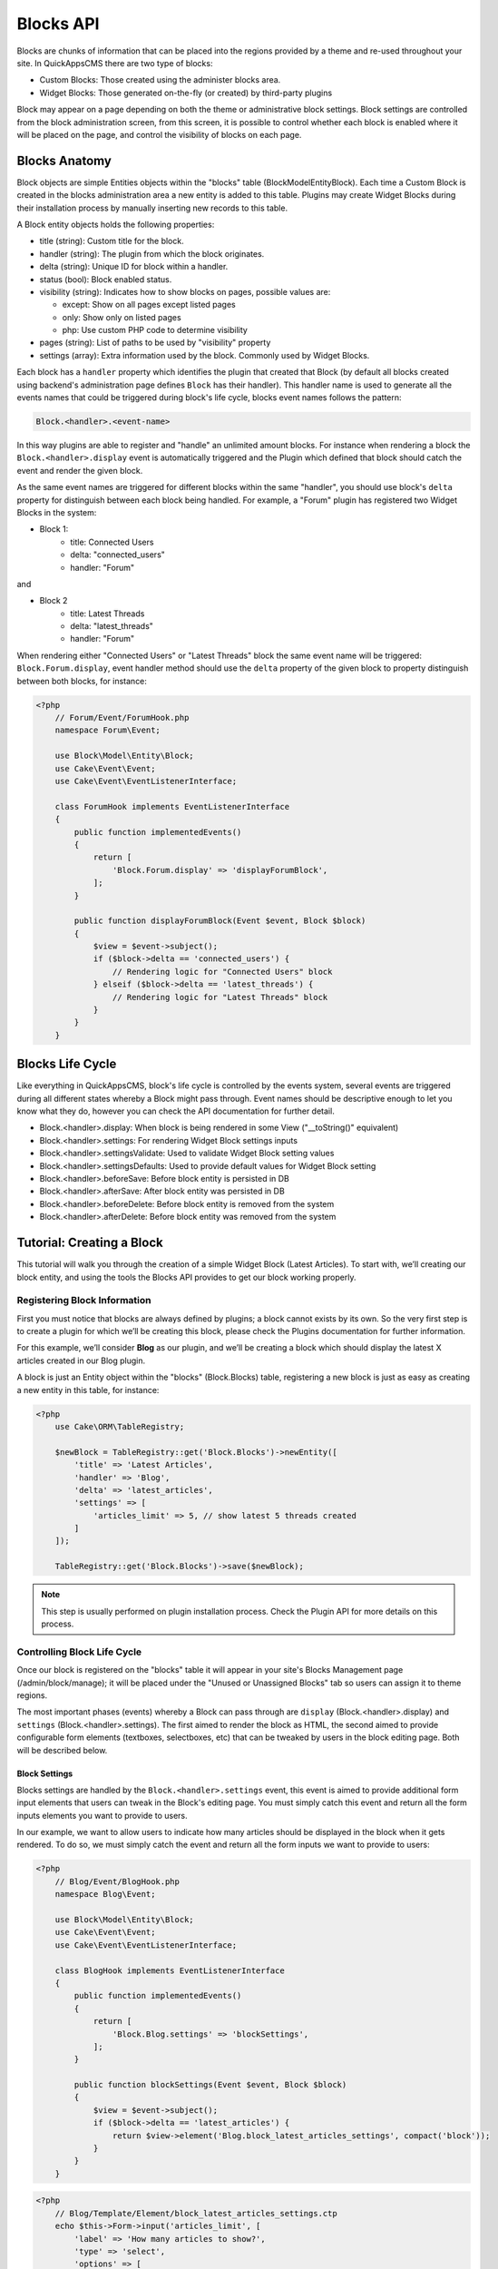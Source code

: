 Blocks API
##########

Blocks are chunks of information that can be placed into the regions provided by a
theme and re-used throughout your site. In QuickAppsCMS there are two type of
blocks:

-  Custom Blocks: Those created using the administer blocks area.
-  Widget Blocks: Those generated on-the-fly (or created) by third-party plugins

Block may appear on a page depending on both the theme or administrative block
settings. Block settings are controlled from the block administration screen, from
this screen, it is possible to control whether each block is enabled where it will
be placed on the page, and control the visibility of blocks on each page.

Blocks Anatomy
==============

Block objects are simple Entities objects within the "blocks" table
(Block\Model\Entity\Block). Each time a Custom Block is created in the blocks
administration area a new entity is added to this table. Plugins may create Widget
Blocks during their installation process by manually inserting new records to this
table.

A Block entity objects holds the following properties:

- title (string): Custom title for the block.
- handler (string): The plugin from which the block originates.
- delta (string): Unique ID for block within a handler.
- status (bool): Block enabled status.
- visibility (string): Indicates how to show blocks on pages, possible values are:

  - except: Show on all pages except listed pages
  - only: Show only on listed pages
  - php: Use custom PHP code to determine visibility

- pages (string): List of paths to be used by "visibility" property
- settings (array): Extra information used by the block. Commonly used by Widget Blocks.

Each block has a ``handler`` property which identifies the plugin that created that
Block (by default all blocks created using backend's administration page defines
``Block`` has their handler). This handler name is used to generate all the events
names that could be triggered during block's life cycle, blocks event names follows
the pattern:

.. code::

    Block.<handler>.<event-name>

In this way plugins are able to register and "handle" an unlimited amount blocks.
For instance when rendering a block the ``Block.<handler>.display`` event is
automatically triggered and the Plugin which defined that block should catch the
event and render the given block.

As the same event names are triggered for different blocks within the same
"handler", you should use block's ``delta`` property for distinguish between each
block being handled. For example, a "Forum" plugin has registered two Widget Blocks
in the system:

- Block 1:
   - title: Connected Users
   - delta: "connected_users"
   - handler: "Forum"

and

- Block 2
   - title: Latest Threads
   - delta: "latest_threads"
   - handler: "Forum"

When rendering either "Connected Users" or "Latest Threads" block the same event
name will be triggered: ``Block.Forum.display``, event handler method should use the
``delta`` property of the given block to property distinguish between both blocks,
for instance:

.. code:: php

    <?php
        // Forum/Event/ForumHook.php
        namespace Forum\Event;

        use Block\Model\Entity\Block;
        use Cake\Event\Event;
        use Cake\Event\EventListenerInterface;

        class ForumHook implements EventListenerInterface
        {
            public function implementedEvents()
            {
                return [
                    'Block.Forum.display' => 'displayForumBlock',
                ];
            }

            public function displayForumBlock(Event $event, Block $block)
            {
                $view = $event->subject();
                if ($block->delta == 'connected_users') {
                    // Rendering logic for "Connected Users" block
                } elseif ($block->delta == 'latest_threads') {
                    // Rendering logic for "Latest Threads" block
                }
            }
        }

Blocks Life Cycle
=================

Like everything in QuickAppsCMS, block's life cycle is controlled by the events
system, several events are triggered during all different states whereby a Block
might pass through. Event names should be descriptive enough to let you know what
they do, however you can check the API documentation for further detail.

- Block.<handler>.display: When block is being rendered in some View ("__toString()" equivalent)
- Block.<handler>.settings: For rendering Widget Block settings inputs
- Block.<handler>.settingsValidate: Used to validate Widget Block setting values
- Block.<handler>.settingsDefaults: Used to provide default values for Widget Block setting
- Block.<handler>.beforeSave: Before block entity is persisted in DB
- Block.<handler>.afterSave: After block entity was persisted in DB
- Block.<handler>.beforeDelete: Before block entity is removed from the system
- Block.<handler>.afterDelete: Before block entity was removed from the system


Tutorial: Creating a Block
==========================

This tutorial will walk you through the creation of a simple Widget Block (Latest
Articles). To start with, we’ll creating our block entity, and using the tools the
Blocks API provides to get our block working properly.


Registering Block Information
-----------------------------

First you must notice that blocks are always defined by plugins; a block cannot
exists by its own. So the very first step is to create a plugin for which we’ll be
creating this block, please check the Plugins documentation for further information.

For this example, we’ll consider **Blog** as our plugin, and we’ll be creating a
block which should display the latest X articles created in our Blog plugin.

A block is just an Entity object within the "blocks" (Block.Blocks) table,
registering a new block is just as easy as creating a new entity in this table, for
instance:

.. code:: php

    <?php
        use Cake\ORM\TableRegistry;

        $newBlock = TableRegistry::get('Block.Blocks')->newEntity([
            'title' => 'Latest Articles',
            'handler' => 'Blog',
            'delta' => 'latest_articles',
            'settings' => [
                'articles_limit' => 5, // show latest 5 threads created
            ]
        ]);

        TableRegistry::get('Block.Blocks')->save($newBlock);

.. note::

    This step is usually performed on plugin installation process. Check the
    Plugin API for more details on this process.


Controlling Block Life Cycle
----------------------------

Once our block is registered on the "blocks" table it will appear in your site's
Blocks Management page (/admin/block/manage); it will be placed under the "Unused or
Unassigned Blocks" tab so users can assign it to theme regions.

The most important phases (events) whereby a Block can pass through are ``display``
(Block.<handler>.display) and ``settings`` (Block.<handler>.settings). The first
aimed to render the block as HTML, the second aimed to provide configurable form
elements (textboxes, selectboxes, etc) that can be tweaked by users in the block
editing page. Both will be described below.

Block Settings
~~~~~~~~~~~~~~

Blocks settings are handled by the ``Block.<handler>.settings`` event, this event is
aimed to provide additional form input elements that users can tweak in the Block's
editing page. You must simply catch this event and return all the form inputs
elements you want to provide to users.

In our example, we want to allow users to indicate how many articles should be
displayed in the block when it gets rendered. To do so, we must simply catch the
event and return all the form inputs we want to provide to users:

.. code:: php

    <?php
        // Blog/Event/BlogHook.php
        namespace Blog\Event;

        use Block\Model\Entity\Block;
        use Cake\Event\Event;
        use Cake\Event\EventListenerInterface;

        class BlogHook implements EventListenerInterface
        {
            public function implementedEvents()
            {
                return [
                    'Block.Blog.settings' => 'blockSettings',
                ];
            }

            public function blockSettings(Event $event, Block $block)
            {
                $view = $event->subject();
                if ($block->delta == 'latest_articles') {
                    return $view->element('Blog.block_latest_articles_settings', compact('block'));
                }
            }
        }

.. code:: php

    <?php
        // Blog/Template/Element/block_latest_articles_settings.ctp
        echo $this->Form->input('articles_limit', [
            'label' => 'How many articles to show?',
            'type' => 'select',
            'options' => [
                '3' => 'Latest 3 articles',
                '5' => 'Latest 5 articles',
                '8' => 'Latest 8 articles',
                '10' => 'Latest 10 articles',
            ]
        ]);

.. note::

    In other to keep things dry we placed all HTML code in separated view-element.
    As always in QuickAppsCMS, those event related to view-rendering tasks have have
    set their subject to the View instance being used in current request:
    ``$event->subject()``


Block Rendering
~~~~~~~~~~~~~~~

Now the final and most important step is the block rendering process, this is the
part when a block object is "converted" into HTML code to be presented to users in
some view. A block object can be rendered at any time within a view by using the the
``View::render()`` method, for instance:

.. code:: php

    <?php
        // some_view.ctp
        use Cake\ORM\TableRegistry;

        // fetch block object from DB
        $block = TableRegistry::get('Block.Blocks')
            ->find()
            ->where(['handler' => 'Blog', 'delta' => 'latest_articles'])
            ->limit(1)
            ->first();

        // render the block
        echo $this->render($block);

Although this is possible, blocks are usually rendered as part of theme regions as
described in the :doc:`designers </designers/themes>` guide:

.. code:: php

    <?php
        // renders all blocks within this region (and current theme)
        echo $this->region('some-region-name');


Whatever the method is used to render the block, this process is completed using the
``Block.<handler>.display`` event, this event is automatically triggered when
rendering a block as described before. You must catch this event and render the
given block as HTML, we’ll add an event handler method to our ``BlogHook`` class:

.. code:: php

    <?php
        // Blog/Event/BlogHook.php
        namespace Blog\Event;

        use Block\Model\Entity\Block;
        use Cake\Event\Event;
        use Cake\Event\EventListenerInterface;
        use Cake\ORM\TableRegistry;

        class BlogHook implements EventListenerInterface
        {
            public function implementedEvents()
            {
                return [
                    'Block.Blog.display' => 'blockDisplay',
                    'Block.Blog.settings' => 'blockSettings',
                ];
            }

            public function blockDisplay(Event $event, Block $block, $options = [])
            {
                $view = $event->subject();
                if ($block->delta == 'latest_articles') {
                    // find the latest created articles and pass them to view-element
                    $articles = TableRegistry::get('Articles.Articles')
                        ->find()
                        ->limit($block->settings['articles_limit'])
                        ->order(['Articles.created' => 'DESC'])
                        ->all();
                    return $view->element('Articles.block_latest_articles_display', compact('block', 'options', 'articles'));
                }
            }

            public function blockSettings(Event $event, Block $block)
            {
                $view = $event->subject();
                if ($block->delta == 'latest_articles') {
                    return $view->element('Blog.block_latest_articles_settings', compact('block'));
                }
            }
        }

.. note::

    As the same event is triggered for rendering different blocks within a Handler,
    you must check ``$block->delta`` in order to know which block is being rendered.

.. code:: php

    <!-- Blog/Template/Element/block_latest_articles_display.ctp -->

    <h2>Latest Articles</h2>
    <ul>
        <?php foreach ($articles as $article): ?>
        <li><?php $article->get('title'); ?></li>
        <?php endforeach; ?>
    </ul>